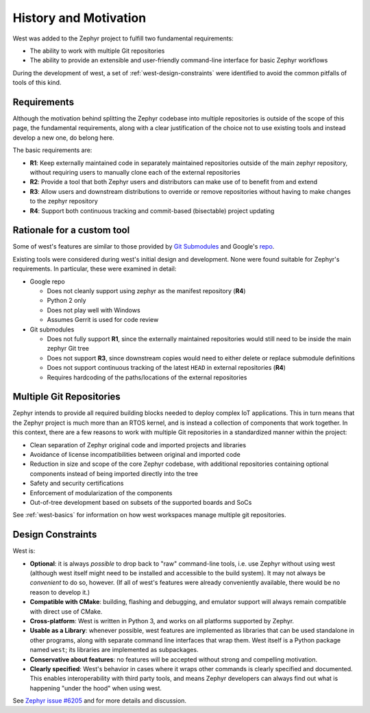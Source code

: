 .. _west-history:

History and Motivation
######################

West was added to the Zephyr project to fulfill two fundamental requirements:

* The ability to work with multiple Git repositories
* The ability to provide an extensible and user-friendly command-line interface
  for basic Zephyr workflows

During the development of west, a set of :ref:`west-design-constraints` were
identified to avoid the common pitfalls of tools of this kind.

Requirements
************

Although the motivation behind splitting the Zephyr codebase into multiple
repositories is outside of the scope of this page, the fundamental requirements,
along with a clear justification of the choice not to use existing tools and
instead develop a new one, do belong here.

The basic requirements are:

* **R1**: Keep externally maintained code in separately maintained repositories
  outside of the main zephyr repository, without requiring users to manually
  clone each of the external repositories
* **R2**: Provide a tool that both Zephyr users and distributors can make use of
  to benefit from and extend
* **R3**: Allow users and downstream distributions to override or remove
  repositories without having to make changes to the zephyr repository
* **R4**: Support both continuous tracking and commit-based (bisectable) project
  updating


Rationale for a custom tool
***************************

Some of west's features are similar to those provided by
`Git Submodules <https://git-scm.com/book/en/v2/Git-Tools-Submodules>`_ and
Google's `repo <https://gerrit.googlesource.com/git-repo/>`_.

Existing tools were considered during west's initial design and development.
None were found suitable for Zephyr's requirements. In particular, these were
examined in detail:

* Google repo

  - Does not cleanly support using zephyr as the manifest repository (**R4**)
  - Python 2 only
  - Does not play well with Windows
  - Assumes Gerrit is used for code review

* Git submodules

  - Does not fully support **R1**, since the externally maintained repositories
    would still need to be inside the main zephyr Git tree
  - Does not support **R3**, since downstream copies would need to either
    delete or replace submodule definitions
  - Does not support continuous tracking of the latest ``HEAD`` in external
    repositories (**R4**)
  - Requires hardcoding of the paths/locations of the external repositories

Multiple Git Repositories
*************************

Zephyr intends to provide all required building blocks needed to deploy complex
IoT applications. This in turn means that the Zephyr project is much more than
an RTOS kernel, and is instead a collection of components that work together.
In this context, there are a few reasons to work with multiple Git
repositories in a standardized manner within the project:

* Clean separation of Zephyr original code and imported projects and libraries
* Avoidance of license incompatibilities between original and imported code
* Reduction in size and scope of the core Zephyr codebase, with additional
  repositories containing optional components instead of being imported
  directly into the tree
* Safety and security certifications
* Enforcement of modularization of the components
* Out-of-tree development based on subsets of the supported boards and SoCs

See :ref:`west-basics` for information on how west workspaces manage multiple
git repositories.

.. _west-design-constraints:

Design Constraints
******************

West is:

- **Optional**: it is always *possible* to drop back to "raw"
  command-line tools, i.e. use Zephyr without using west (although west itself
  might need to be installed and accessible to the build system). It may not
  always be *convenient* to do so, however. (If all of west's features
  were already conveniently available, there would be no reason to
  develop it.)

- **Compatible with CMake**: building, flashing and debugging, and
  emulator support will always remain compatible with direct use of
  CMake.

- **Cross-platform**: West is written in Python 3, and works on all
  platforms supported by Zephyr.

- **Usable as a Library**: whenever possible, west features are
  implemented as libraries that can be used standalone in other
  programs, along with separate command line interfaces that wrap
  them.  West itself is a Python package named ``west``; its libraries
  are implemented as subpackages.

- **Conservative about features**: no features will be accepted without
  strong and compelling motivation.

- **Clearly specified**: West's behavior in cases where it wraps other
  commands is clearly specified and documented. This enables
  interoperability with third party tools, and means Zephyr developers
  can always find out what is happening "under the hood" when using west.

See `Zephyr issue #6205`_ and for more details and discussion.

.. _Zephyr issue #6205:
   https://github.com/zephyrproject-rtos/zephyr/issues/6205
